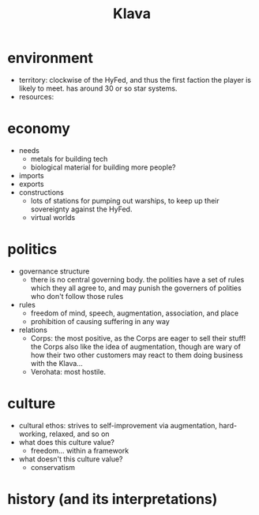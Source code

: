 #+title: Klava
* environment
- territory: clockwise of the HyFed, and thus the first faction the player is likely to meet. has around 30 or so star systems.
- resources:
* economy
- needs
  - metals for building tech
  - biological material for building more people?
- imports
- exports
- constructions
  - lots of stations for pumping out warships, to keep up their sovereignty against the HyFed.
  - virtual worlds
* politics
- governance structure
  - there is no central governing body. the polities have a set of rules which they all agree to, and may punish the governers of polities who don't follow those rules
- rules
  - freedom of mind, speech, augmentation, association, and place
  - prohibition of causing suffering in any way
- relations
  - Corps: the most positive, as the Corps are eager to sell their stuff! the Corps also like the idea of augmentation, though are wary of how their two other customers may react to them doing business with the Klava...
  - Verohata: most hostile.
* culture
- cultural ethos: strives to self-improvement via augmentation, hard-working, relaxed, and so on
- what does this culture value?
  - freedom... within a framework
- what doesn't this culture value?
  - conservatism
* history (and its interpretations)
